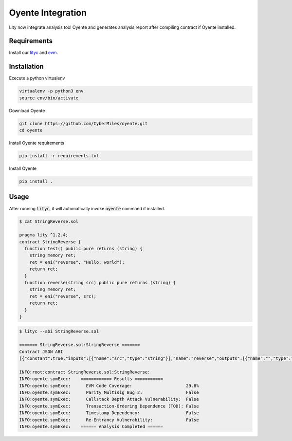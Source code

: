 Oyente Integration
==================

.. _oyente-integration:

Lity now integrate analysis tool Oyente and generates analysis report after compiling contract if Oyente installed.

Requirements
------------

Install our `lityc <https://github.com/CyberMiles/lity>`_ and `evm <https://github.com/CyberMiles/go-ethereum>`_.

Installation
------------

Execute a python virtualenv

.. code::

  virtualenv -p python3 env
  source env/bin/activate

Download Oyente

.. code::

  git clone https://github.com/CyberMiles/oyente.git
  cd oyente

Install Oyente requirements

.. code::

  pip install -r requirements.txt

Install Oyente

.. code::

  pip install .


Usage
-----

After running :code:`lityc`, it will automatically invoke :code:`oyente` command if installed.

.. code::

  $ cat StringReverse.sol

  pragma lity ^1.2.4;
  contract StringReverse {
    function test() public pure returns (string) {
      string memory ret;
      ret = eni("reverse", "Hello, world");
      return ret;
    }
    function reverse(string src) public pure returns (string) {
      string memory ret;
      ret = eni("reverse", src);
      return ret;
    }
  }

.. code::

  $ lityc --abi StringReverse.sol

  ======= StringReverse.sol:StringReverse =======
  Contract JSON ABI
  [{"constant":true,"inputs":[{"name":"src","type":"string"}],"name":"reverse","outputs":[{"name":"","type":"string"}],"payable":false,"stateMutability":"pure","type":"function"},{"constant":true,"inputs":[],"name":"test","outputs":[{"name":"","type":"string"}],"payable":false,"stateMutability":"pure","type":"function"}]

  INFO:root:contract StringReverse.sol:StringReverse:
  INFO:oyente.symExec:    ============ Results ===========
  INFO:oyente.symExec:      EVM Code Coverage:                     29.8%
  INFO:oyente.symExec:      Parity Multisig Bug 2:                 False
  INFO:oyente.symExec:      Callstack Depth Attack Vulnerability:  False
  INFO:oyente.symExec:      Transaction-Ordering Dependence (TOD): False
  INFO:oyente.symExec:      Timestamp Dependency:                  False
  INFO:oyente.symExec:      Re-Entrancy Vulnerability:             False
  INFO:oyente.symExec:    ====== Analysis Completed ======
